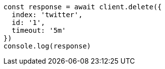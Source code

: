 // This file is autogenerated, DO NOT EDIT
// Use `node scripts/generate-docs-examples.js` to generate the docs examples

[source, js]
----
const response = await client.delete({
  index: 'twitter',
  id: '1',
  timeout: '5m'
})
console.log(response)
----

